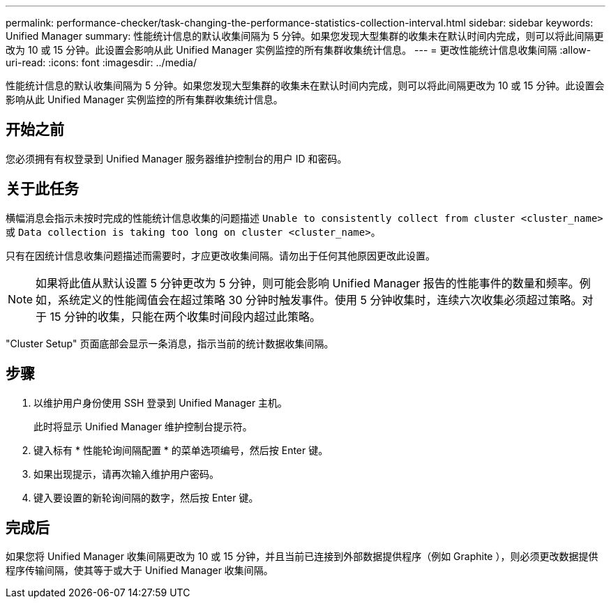 ---
permalink: performance-checker/task-changing-the-performance-statistics-collection-interval.html 
sidebar: sidebar 
keywords: Unified Manager 
summary: 性能统计信息的默认收集间隔为 5 分钟。如果您发现大型集群的收集未在默认时间内完成，则可以将此间隔更改为 10 或 15 分钟。此设置会影响从此 Unified Manager 实例监控的所有集群收集统计信息。 
---
= 更改性能统计信息收集间隔
:allow-uri-read: 
:icons: font
:imagesdir: ../media/


[role="lead"]
性能统计信息的默认收集间隔为 5 分钟。如果您发现大型集群的收集未在默认时间内完成，则可以将此间隔更改为 10 或 15 分钟。此设置会影响从此 Unified Manager 实例监控的所有集群收集统计信息。



== 开始之前

您必须拥有有权登录到 Unified Manager 服务器维护控制台的用户 ID 和密码。



== 关于此任务

横幅消息会指示未按时完成的性能统计信息收集的问题描述 `Unable to consistently collect from cluster <cluster_name>` 或 `Data collection is taking too long on cluster <cluster_name>`。

只有在因统计信息收集问题描述而需要时，才应更改收集间隔。请勿出于任何其他原因更改此设置。

[NOTE]
====
如果将此值从默认设置 5 分钟更改为 5 分钟，则可能会影响 Unified Manager 报告的性能事件的数量和频率。例如，系统定义的性能阈值会在超过策略 30 分钟时触发事件。使用 5 分钟收集时，连续六次收集必须超过策略。对于 15 分钟的收集，只能在两个收集时间段内超过此策略。

====
"Cluster Setup" 页面底部会显示一条消息，指示当前的统计数据收集间隔。



== 步骤

. 以维护用户身份使用 SSH 登录到 Unified Manager 主机。
+
此时将显示 Unified Manager 维护控制台提示符。

. 键入标有 * 性能轮询间隔配置 * 的菜单选项编号，然后按 Enter 键。
. 如果出现提示，请再次输入维护用户密码。
. 键入要设置的新轮询间隔的数字，然后按 Enter 键。




== 完成后

如果您将 Unified Manager 收集间隔更改为 10 或 15 分钟，并且当前已连接到外部数据提供程序（例如 Graphite ），则必须更改数据提供程序传输间隔，使其等于或大于 Unified Manager 收集间隔。
